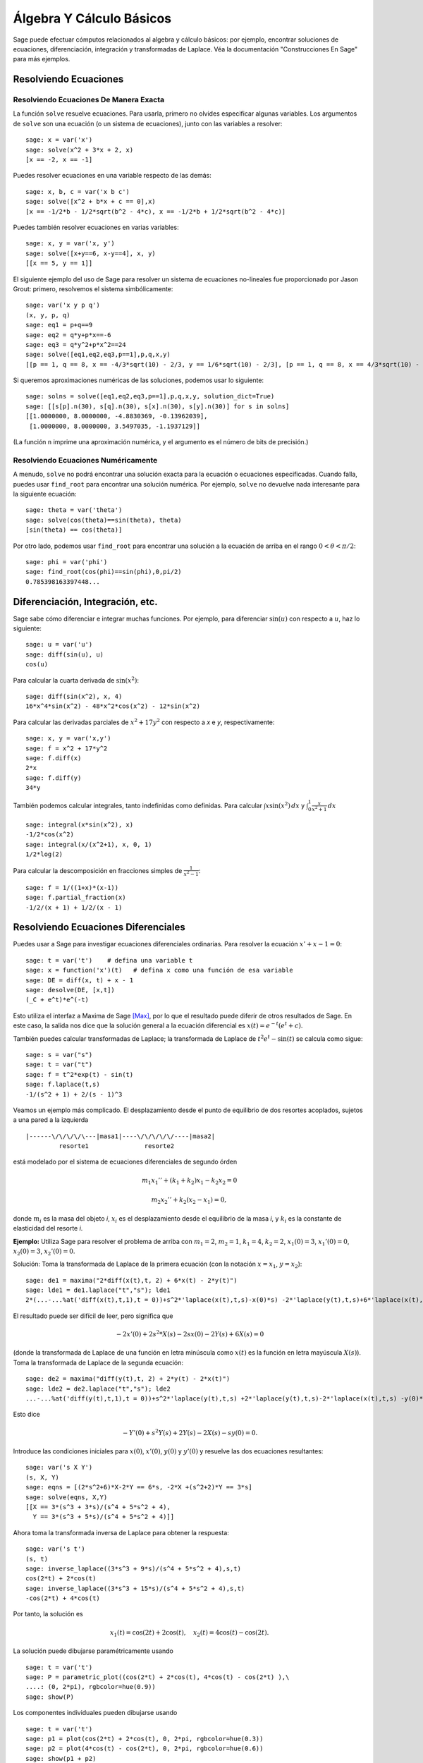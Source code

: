 Álgebra Y Cálculo Básicos
==========================

Sage puede efectuar cómputos relacionados al algebra y cálculo básicos:
por ejemplo, encontrar soluciones de ecuaciones, diferenciación, integración y transformadas de Laplace.
Véa la documentación "Construcciones En Sage"  para más ejemplos.

Resolviendo Ecuaciones
----------------------

Resolviendo Ecuaciones De Manera Exacta
~~~~~~~~~~~~~~~~~~~~~~~~~~~~~~~~~~~~~~~

La función ``solve`` resuelve ecuaciones. Para usarla, primero no olvides especificar
algunas variables. Los argumentos de ``solve`` son una ecuación (o un
sistema de ecuaciones), junto con las variables a resolver:

::

    sage: x = var('x')
    sage: solve(x^2 + 3*x + 2, x)
    [x == -2, x == -1]

Puedes resolver ecuaciones en una variable respecto de las demás:

::

    sage: x, b, c = var('x b c')
    sage: solve([x^2 + b*x + c == 0],x)
    [x == -1/2*b - 1/2*sqrt(b^2 - 4*c), x == -1/2*b + 1/2*sqrt(b^2 - 4*c)]

Puedes también resolver ecuaciones en varias variables:

::

    sage: x, y = var('x, y')
    sage: solve([x+y==6, x-y==4], x, y)
    [[x == 5, y == 1]]

El siguiente ejemplo del uso de Sage para resolver un sistema de ecuaciones
no-lineales fue proporcionado por Jason Grout: primero, resolvemos el sistema
simbólicamente:

::

    sage: var('x y p q')
    (x, y, p, q)
    sage: eq1 = p+q==9
    sage: eq2 = q*y+p*x==-6
    sage: eq3 = q*y^2+p*x^2==24
    sage: solve([eq1,eq2,eq3,p==1],p,q,x,y)
    [[p == 1, q == 8, x == -4/3*sqrt(10) - 2/3, y == 1/6*sqrt(10) - 2/3], [p == 1, q == 8, x == 4/3*sqrt(10) - 2/3, y == -1/6*sqrt(10) - 2/3]]

Si queremos aproximaciones numéricas de las soluciones, podemos usar lo siguiente:

.. link

::

    sage: solns = solve([eq1,eq2,eq3,p==1],p,q,x,y, solution_dict=True)
    sage: [[s[p].n(30), s[q].n(30), s[x].n(30), s[y].n(30)] for s in solns]
    [[1.0000000, 8.0000000, -4.8830369, -0.13962039],
     [1.0000000, 8.0000000, 3.5497035, -1.1937129]]

(La función ``n`` imprime una aproximación numérica, y el
argumento es el número de bits de precisión.)

Resolviendo Ecuaciones Numéricamente
~~~~~~~~~~~~~~~~~~~~~~~~~~~~~~~~~~~~

A menudo, ``solve`` no podrá encontrar una solución exacta para
la ecuación o ecuaciones especificadas.  Cuando falla, puedes usar
``find_root`` para encontrar una solución numérica.  Por ejemplo, ``solve`` no
devuelve nada interesante para la siguiente ecuación::

    sage: theta = var('theta')
    sage: solve(cos(theta)==sin(theta), theta)
    [sin(theta) == cos(theta)]

Por otro lado, podemos usar ``find_root`` para encontrar una solución a la
ecuación de arriba en el rango :math:`0 < \theta < \pi/2`::

    sage: phi = var('phi')
    sage: find_root(cos(phi)==sin(phi),0,pi/2)
    0.785398163397448...

Diferenciación, Integración, etc.
----------------------------------

Sage sabe cómo diferenciar e integrar muchas funciones.
Por ejemplo, para diferenciar :math:`\sin(u)` con respecto a :math:`u`,
haz lo siguiente:

::

    sage: u = var('u')
    sage: diff(sin(u), u)
    cos(u)

Para calcular la cuarta derivada de :math:`\sin(x^2)`:

::

    sage: diff(sin(x^2), x, 4)
    16*x^4*sin(x^2) - 48*x^2*cos(x^2) - 12*sin(x^2)

Para calcular las derivadas parciales de :math:`x^2+17y^2` con
respecto a *x* e *y*, respectivamente:

::

    sage: x, y = var('x,y')
    sage: f = x^2 + 17*y^2
    sage: f.diff(x)
    2*x
    sage: f.diff(y)
    34*y

También podemos calcular integrales, tanto indefinidas como definidas.
Para calcular :math:`\int x\sin(x^2)\, dx` y :math:`\int_0^1 \frac{x}{x^2+1}\, dx`

::

    sage: integral(x*sin(x^2), x)
    -1/2*cos(x^2)
    sage: integral(x/(x^2+1), x, 0, 1)
    1/2*log(2)

Para calcular la descomposición en fracciones simples de
:math:`\frac{1}{x^2-1}`:

::

    sage: f = 1/((1+x)*(x-1))
    sage: f.partial_fraction(x)
    -1/2/(x + 1) + 1/2/(x - 1)

.. _section-systems:

Resolviendo Ecuaciones Diferenciales
------------------------------------

Puedes usar a Sage para investigar ecuaciones diferenciales ordinarias.
Para resolver la ecuación :math:`x'+x-1=0`:

::

    sage: t = var('t')    # defina una variable t
    sage: x = function('x')(t)   # defina x como una función de esa variable
    sage: DE = diff(x, t) + x - 1
    sage: desolve(DE, [x,t])
    (_C + e^t)*e^(-t)

Esto utiliza el interfaz a Maxima de Sage [Max]_, por lo que el resultado puede
diferir de otros resultados de Sage. En este caso, la salida nos dice que la
solución general a la ecuación diferencial es :math:`x(t) = e^{-t}(e^{t}+c)`.

También puedes calcular transformadas de Laplace; la transformada de Laplace
de :math:`t^2e^t -\sin(t)` se calcula como sigue:

::

    sage: s = var("s")
    sage: t = var("t")
    sage: f = t^2*exp(t) - sin(t)
    sage: f.laplace(t,s)
    -1/(s^2 + 1) + 2/(s - 1)^3

Veamos un ejemplo más complicado. El desplazamiento desde el punto de equilibrio
de dos resortes acoplados, sujetos a una pared a la izquierda

::

    |------\/\/\/\/\---|masa1|----\/\/\/\/\/----|masa2|
             resorte1               resorte2

está modelado por el sistema de ecuaciones diferenciales de segundo órden

.. math::

    m_1 x_1'' + (k_1+k_2) x_1 - k_2 x_2 = 0

    m_2 x_2''+ k_2 (x_2-x_1) = 0,

donde :math:`m_{i}` es la masa del objeto *i*, :math:`x_{i}` es
el desplazamiento desde el equilibrio de la masa *i*, y :math:`k_{i}`
es la constante de elasticidad del resorte *i*.

**Ejemplo:** Utiliza Sage para resolver el problema de arriba con
:math:`m_{1}=2`, :math:`m_{2}=1`, :math:`k_{1}=4`,
:math:`k_{2}=2`, :math:`x_{1}(0)=3`, :math:`x_{1}'(0)=0`,
:math:`x_{2}(0)=3`, :math:`x_{2}'(0)=0`.

Solución: Toma la transformada de Laplace de la primera ecuación (con
la notación :math:`x=x_{1}`, :math:`y=x_{2}`):

::

    sage: de1 = maxima("2*diff(x(t),t, 2) + 6*x(t) - 2*y(t)")
    sage: lde1 = de1.laplace("t","s"); lde1
    2*(...-...%at('diff(x(t),t,1),t = 0))+s^2*'laplace(x(t),t,s)-x(0)*s) -2*'laplace(y(t),t,s)+6*'laplace(x(t),t,s)

El resultado puede ser difícil de leer, pero significa que

.. math:: -2x'(0) + 2s^2*X(s) - 2sx(0) - 2Y(s) + 6X(s) = 0


(donde la transformada de Laplace de una función en letra minúscula como
:math:`x(t)` es la función en letra mayúscula :math:`X(s)`).
Toma la transformada de Laplace de la segunda ecuación:

::

    sage: de2 = maxima("diff(y(t),t, 2) + 2*y(t) - 2*x(t)")
    sage: lde2 = de2.laplace("t","s"); lde2
    ...-...%at('diff(y(t),t,1),t = 0))+s^2*'laplace(y(t),t,s) +2*'laplace(y(t),t,s)-2*'laplace(x(t),t,s) -y(0)*s

Esto dice

.. math:: -Y'(0) + s^2Y(s) + 2Y(s) - 2X(s) - sy(0) = 0.


Introduce las condiciones iniciales para :math:`x(0)`, :math:`x'(0)`,
:math:`y(0)` y :math:`y'(0)` y resuelve las dos ecuaciones resultantes:

::

    sage: var('s X Y')
    (s, X, Y)
    sage: eqns = [(2*s^2+6)*X-2*Y == 6*s, -2*X +(s^2+2)*Y == 3*s]
    sage: solve(eqns, X,Y)
    [[X == 3*(s^3 + 3*s)/(s^4 + 5*s^2 + 4),
      Y == 3*(s^3 + 5*s)/(s^4 + 5*s^2 + 4)]]

Ahora toma la transformada inversa de Laplace para obtener la respuesta:

::

    sage: var('s t')
    (s, t)
    sage: inverse_laplace((3*s^3 + 9*s)/(s^4 + 5*s^2 + 4),s,t)
    cos(2*t) + 2*cos(t)
    sage: inverse_laplace((3*s^3 + 15*s)/(s^4 + 5*s^2 + 4),s,t)
    -cos(2*t) + 4*cos(t)

Por tanto, la solución es

.. math:: x_1(t) = \cos(2t) + 2\cos(t), \quad x_2(t) = 4\cos(t) - \cos(2t).


La solución puede dibujarse paramétricamente usando

::

    sage: t = var('t')
    sage: P = parametric_plot((cos(2*t) + 2*cos(t), 4*cos(t) - cos(2*t) ),\
    ....: (0, 2*pi), rgbcolor=hue(0.9))
    sage: show(P)

Los componentes individuales pueden dibujarse usando

::

    sage: t = var('t')
    sage: p1 = plot(cos(2*t) + 2*cos(t), 0, 2*pi, rgbcolor=hue(0.3))
    sage: p2 = plot(4*cos(t) - cos(2*t), 0, 2*pi, rgbcolor=hue(0.6))
    sage: show(p1 + p2)

REFERENCIAS: Nagle, Saff, Snider, Fundamentos De Ecuaciones
Diferenciales, 6a ed, Addison-Wesley, 2004. (véase § 5.5).

Método De Euler Para Sistemas De Ecuaciones Diferenciales
---------------------------------------------------------

En el siguiente ejemplo, ilustraremos el método de Euler para EDOs
de primer y segundo órden. Primero, recordemos la idea básica para
ecuaciones de primer órden. Dado un problema con valor inicial de la forma

.. math::

    y'=f(x,y)
    y(a)=c

queremos encontrar el valor aproximado de la solución en :math:`x=b` con :math:`b>a`.

Recuerda de la definición de derivada que

.. math::  y'(x) \approx \frac{y(x+h)-y(x)}{h},


donde :math:`h>0` está dado y es pequeño. Esto, junto con la ED, dan
:math:`f(x,y(x))\approx \frac{y(x+h)-y(x)}{h}`. Ahora resuelve para :math:`y(x+h)`:

.. math::   y(x+h) \approx y(x) + h*f(x,y(x)).


Si llamamos a :math:`h f(x,y(x))` el "término de corrección" (a falta de
algo mejor), llamamos a :math:`y(x)` "el valor viejo de *y*", y
llamamos a :math:`y(x+h)` el "nuevo valor de *y*", entonces, esta
aproximación puede re-expresarse como

.. math::   y_{nuevo} \approx y_{viejo} + h*f(x,y_{viejo}).


Si descomponemos el intervalo desde *a* a *b* en *n* pasos, de modo que
:math:`h=\frac{b-a}{n}`, podemos guardar la información dada por
este método en una tabla.

============== ==================   ================
:math:`x`      :math:`y`            :math:`hf(x,y)`
============== ==================   ================
:math:`a`      :math:`c`            :math:`hf(a,c)`
:math:`a+h`    :math:`c+hf(a,c)`    ...
:math:`a+2h`   ...
...
:math:`b=a+nh` ???                  ...
============== ==================   ================


La meta es llenar todos los espacios de la tabla, una fila cada
la vez, hasta que lleguemos a la casilla ???, que será la
aproximación del método de Euler para :math:`y(b)`.

La idea para los sistemas de EDOs es similar.

**Ejemplo:** Aproxima numéricamente :math:`z(t)` en :math:`t=1` usando 4
pasos del método de Euler, donde :math:`z''+tz'+z=0`,
:math:`z(0)=1`, :math:`z'(0)=0`.

Debemos reducir la EDO de segundo órden a un sistema de dos EDs
de primer órden (usando :math:`x=z`, :math:`y=z'`) y aplicar el método de Euler:

::

    sage: t,x,y = PolynomialRing(RealField(10),3,"txy").gens()
    sage: f = y; g = -x - y * t
    sage: eulers_method_2x2(f,g, 0, 1, 0, 1/4, 1)
          t                x            h*f(t,x,y)                y       h*g(t,x,y)
          0                1                  0.00                0           -0.25
        1/4              1.0                -0.062            -0.25           -0.23
        1/2             0.94                 -0.12            -0.48           -0.17
        3/4             0.82                 -0.16            -0.66          -0.081
          1             0.65                 -0.18            -0.74           0.022

Por tanto, :math:`z(1)\approx 0.75`.

También podemos dibujar los puntos :math:`(x,y)` para obtener una representación
aproximada de la curva. La función que hace esto es ``eulers_method_2x2_plot``.
Para poder usarla, necesitamos definir las funciones *f* y
*g* que toman un argumento con tres coordenadas: (*t*, *x*,*y*).

::

    sage: f = lambda z: z[2]        # f(t,x,y) = y
    sage: g = lambda z: -sin(z[1])  # g(t,x,y) = -sin(x)
    sage: P = eulers_method_2x2_plot(f,g, 0.0, 0.75, 0.0, 0.1, 1.0)

A estas alturas, ``P`` está guardando dos gráficas: ``P[0]``, el gráfico de *x*
vs. *t*, y ``P[1]``, el gráfico de *y* vs. *t*. Podemos mostrar ámbas como sigue:

.. link

::

    sage: show(P[0] + P[1])


Funciones Especiales
--------------------

Se han implementado varios polinomios ortogonales y funciones especiales,
utilizando tanto PARI [GAP]_ como Maxima [Max]_. Estas funciones están
documentadas en las secciones apropiadas ("Polinomios Ortogonales"
y "Funciones Especiales", respectivamente) del manual de referencia de Sage.

::

    sage: x = polygen(QQ, 'x')
    sage: chebyshev_U(2,x)
    4*x^2 - 1
    sage: bessel_I(1,1).n(250)
    0.56515910399248502720769602760986330732889962162109200948029448947925564096
    sage: bessel_I(1,1).n()
    0.565159103992485
    sage: bessel_I(2,1.1).n()  # los últimos digitos son al azar
    0.16708949925104...

Hasta este punto, Sage únicamente ha encapsulado estas funciones para uso numérico.
Para uso simbólico, por favor utiliza directamente la interfaz a Maxima, como en
el siguiente ejemplo:

::

    sage: maxima.eval("f:bessel_y(v, w)")
    'bessel_y(v,w)'
    sage: maxima.eval("diff(f,w)")
    '(bessel_y(v-1,w)-bessel_y(v+1,w))/2'

.. [GAP] El Grupo GAP, ``GAP - Grupos, Algorítmos y Programación``, https://www.gap-system.org

.. [Max] Maxima, http://maxima.sf.net/
